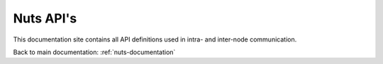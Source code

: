 .. _nuts-node-rpc-spec:

Nuts API's
==========

This documentation site contains all API definitions used in intra- and inter-node communication.

Back to main documentation: :ref:`nuts-documentation`

.. raw:: html

    <div id="swagger-ui"></div>

    <script src='_static/js/swagger-ui-bundle-3.18.3.js' type='text/javascript'></script>
    <script src='_static/js/swagger-ui-standalone-preset-3.18.3.js' type='text/javascript'></script>
    <script>
        function HideTopbarPlugin() {
          // this plugin overrides the Topbar component to return nothing
          return {
            components: {
              Topbar: function() { return null }
            }
          }
        }

        window.onload = function() {
            const ui = SwaggerUIBundle({
                "dom_id": "#swagger-ui",
                urls: [
                    {url: "_static/nuts-consent-bridge.yaml", name: "consent-bridge"},
                    {url: "_static/nuts-fhir-validation.yaml", name: "fhir-validation"},
                    {url: "_static/nuts-registry.yaml", name: "nuts-registry"},
                    {url: "_static/nuts-service-crypto.yaml", name: "crypto"}
                    ],
                presets: [
                    SwaggerUIBundle.presets.apis,
                    SwaggerUIStandalonePreset
                ],
                layout: "StandaloneLayout"
            });

            window.ui = ui
        }

    </script>